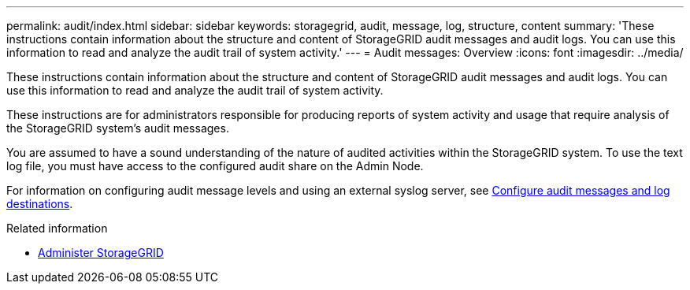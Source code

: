 ---
permalink: audit/index.html
sidebar: sidebar
keywords: storagegrid, audit, message, log, structure, content
summary: 'These instructions contain information about the structure and content of StorageGRID audit messages and audit logs. You can use this information to read and analyze the audit trail of system activity.'
---
= Audit messages: Overview
:icons: font
:imagesdir: ../media/

[.lead]
These instructions contain information about the structure and content of StorageGRID audit messages and audit logs. You can use this information to read and analyze the audit trail of system activity.

These instructions are for administrators responsible for producing reports of system activity and usage that require analysis of the StorageGRID system's audit messages.

You are assumed to have a sound understanding of the nature of audited activities within the StorageGRID system. To use the text log file, you must have access to the configured audit share on the Admin Node.

For information on configuring audit message levels and using an external syslog server, see xref:../monitor/configure-audit-messages.adoc[Configure audit messages and log destinations].

.Related information

* xref:../admin/index.adoc[Administer StorageGRID]
